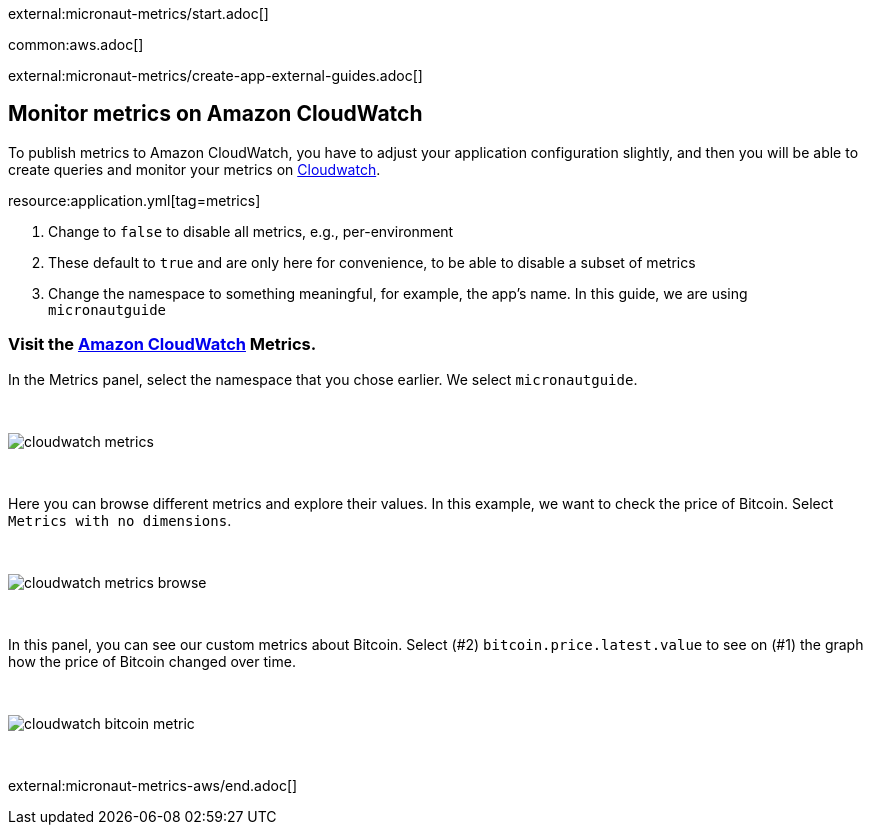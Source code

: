 external:micronaut-metrics/start.adoc[]

common:aws.adoc[]

external:micronaut-metrics/create-app-external-guides.adoc[]

== Monitor metrics on Amazon CloudWatch

To publish metrics to Amazon CloudWatch, you have to adjust your application configuration slightly, and then you will be able to create queries and monitor your metrics on https://console.aws.amazon.com/cloudwatch#metricsV2:graph=~()[Cloudwatch].

resource:application.yml[tag=metrics]

<1> Change to `false` to disable all metrics, e.g., per-environment
<2> These default to `true` and are only here for convenience, to be able to disable a subset of metrics
<3> Change the namespace to something meaningful, for example, the app's name. In this guide, we are using `micronautguide`

=== Visit the https://console.aws.amazon.com/cloudwatch#metricsV2:graph=~()[Amazon CloudWatch] Metrics.

In the Metrics panel, select the namespace that you chose earlier. We select `micronautguide`.

{empty} +

image::aws-metrics/cloudwatch-metrics.png[]

{empty} +

Here you can browse different metrics and explore their values. In this example, we want to check the price of Bitcoin. Select `Metrics with no dimensions`.

{empty} +

image::aws-metrics/cloudwatch-metrics-browse.png[]

{empty} +

In this panel, you can see our custom metrics about Bitcoin. Select (#2) `bitcoin.price.latest.value` to see on (#1) the graph how the price of Bitcoin changed over time.

{empty} +

image::aws-metrics/cloudwatch-bitcoin-metric.png[]

{empty} +

external:micronaut-metrics-aws/end.adoc[]
